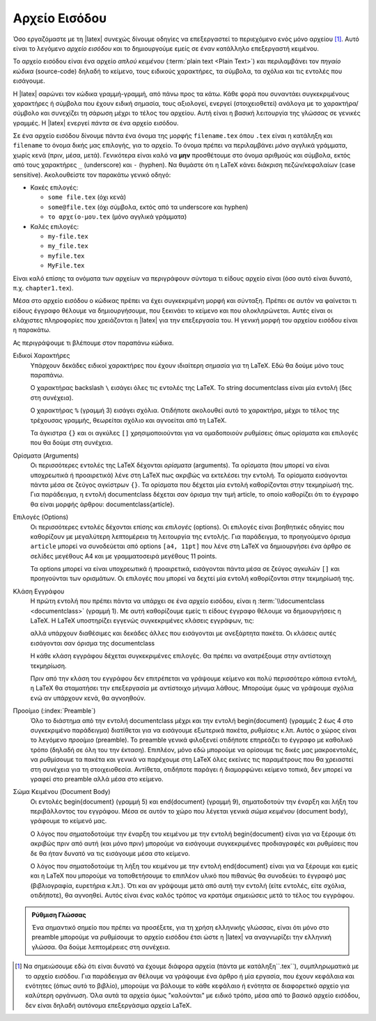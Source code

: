 .. _sec:TexInputFile:

Αρχείο Εισόδου
==============================

Όσο εργαζόμαστε με τη |latex| συνεχώς δίνουμε οδηγίες να επεξεργαστεί το περιεχόμενο ενός μόνο αρχείου [#]_. Αυτό είναι το λεγόμενο *αρχείο εισόδου* και το δημιουργούμε εμείς σε έναν κατάλληλο επεξεργαστή κειμένου.

Το αρχείο εισόδου είναι ένα αρχείο *απλού κειμένου* (:term:`plain text <Plain Text>`) και περιλαμβάνει τον *πηγαίο κώδικα* (source-code) δηλαδή το κείμενο, τους ειδικούς χαρακτήρες, τα σύμβολα, τα σχόλια και τις εντολές που εισάγουμε.

Η |latex| σαρώνει τον κώδικα γραμμή-γραμμή, από πάνω προς τα κάτω. Κάθε φορά που συναντάει συγκεκριμένους χαρακτήρες ή σύμβολα που έχουν ειδική σημασία, τους αξιολογεί, ενεργεί (στοιχειοθετεί) ανάλογα με το χαρακτήρα/σύμβολο και συνεχίζει τη σάρωση μέχρι το τέλος του αρχείου. Αυτή είναι η βασική λειτουργία της γλώσσας σε γενικές γραμμές. Η |latex| ενεργεί *πάντα* σε ένα αρχείο εισόδου.

Σε ένα αρχείο εισόδου δίνουμε πάντα ένα όνομα της μορφής ``filename.tex`` όπου ``.tex`` είναι η κατάληξη και ``filename`` το όνομα δικής μας επιλογής, για το αρχείο. Το όνομα πρέπει να περιλαμβάνει *μόνο* αγγλικά γράμματα, χωρίς κενά (πριν, μέσα, μετά). Γενικότερα είναι καλό να **μην** προσθέτουμε στο όνομα αριθμούς και σύμβολα, εκτός από τους χαρακτήρες ``_`` (underscore) και ``-`` (hyphen). Να θυμάστε ότι η LaTeX κάνει διάκριση πεζών/κεφαλαίων (case sensitive). Ακολουθείστε τον παρακάτω γενικό οδηγό:

- Κακές επιλογές:

  - ``some file.tex`` (όχι κενά)
  - ``some@file.tex`` (όχι σύμβολα, εκτός από τα underscore και hyphen)
  - ``το αρχείο-μου.tex`` (μόνο αγγλικά γράμματα)

- Καλές επιλογές:

  - ``my-file.tex``
  - ``my_file.tex``
  - ``myfile.tex``
  - ``MyFile.tex``

Είναι καλό επίσης τα ονόματα των αρχείων να περιγράφουν σύντομα τι είδους αρχείο είναι (όσο αυτό είναι δυνατό, π.χ. ``chapter1.tex``).

Μέσα στο αρχείο εισόδου ο κώδικας πρέπει να έχει συγκεκριμένη μορφή και σύνταξη. Πρέπει σε αυτόν να φαίνεται τι είδους έγγραφο θέλουμε να δημιουργήσουμε, που ξεκινάει το κείμενο και που ολοκληρώνεται. Αυτές είναι οι ελάχιστες πληροφορίες που χρειάζονται η |latex| για την επεξεργασία του. Η γενική μορφή του αρχείου εισόδου είναι η παρακάτω.

.. code-block::
   :caption: Γενική μορφή αρχείου εισόδου
   :linenos:
   :name: InputFile-list

    \documentclass[options]{class}

    % Preamble.

    \begin{document}

    document body

    \end{document}

Ας περιγράψουμε τι βλέπουμε στον παραπάνω κώδικα.

Ειδικοί Χαρακτήρες
    Υπάρχουν δεκάδες ειδικοί χαρακτήρες που έχουν ιδιαίτερη σημασία για τη LaTeX. Εδώ θα δούμε μόνο τους παραπάνω.
    
    Ο χαρακτήρας backslash :literal:`\\` εισάγει όλες τις εντολές της LaTeX. Το string \documentclass είναι μία εντολή (δες στη συνέχεια).

    Ο χαρακτήρας ``%`` (γραμμή 3) εισάγει σχόλια. Οτιδήποτε ακολουθεί αυτό το χαρακτήρα, μέχρι το τέλος της τρέχουσας γραμμής, θεωρείται σχόλιο και αγνοείται από τη LaTeX.

    Τα άγκιστρα ``{}`` και οι αγκύλες ``[]`` χρησιμοποιούνται για να ομαδοποιούν ρυθμίσεις όπως ορίσματα και επιλογές που θα δούμε στη συνέχεια.

Ορίσματα (Arguments)
    Οι περισσότερες εντολές της LaTeX δέχονται *ορίσματα* (arguments). Τα ορίσματα (που μπορεί να είναι υποχρεωτικά ή προαιρετικά) λένε στη LaTeX πως ακριβώς να εκτελέσει την εντολή. Τα ορίσματα εισάγονται πάντα μέσα σε ζεύγος αγκίστρων ``{}``. Τα ορίσματα που δέχεται μία εντολή καθορίζονται στην τεκμηρίωσή της. Για παράδειγμα, η εντολή \documentclass δέχεται σαν όρισμα την τιμή article, το οποίο καθορίζει ότι το έγγραφο θα είναι μορφής άρθρου: \documentclass{article}.

Επιλογές (Options)
    Οι περισσότερες εντολές δέχονται επίσης και *επιλογές* (options). Οι επιλογές είναι βοηθητικές οδηγίες που καθορίζουν με μεγαλύτερη λεπτομέρεια τη λειτουργία της εντολής. Για παράδειγμα, το προηγούμενο όρισμα ``article`` μπορεί να συνοδεύεται από options :literal:`[a4, 11pt]` που λένε στη LaTeX να δημιουργήσει ένα άρθρο σε σελίδες μεγέθους Α4 και με γραμματοσειρά μεγέθους 11 points.
    
    Τα options μπορεί να είναι υποχρεωτικά ή προαιρετικά, εισάγονται πάντα μέσα σε ζεύγος αγκυλών ``[]`` και προηγούνται των ορισμάτων. Οι επιλογές που μπορεί να δεχτεί μία εντολή καθορίζονται στην τεκμηρίωσή της.


.. index:: documentclass

Κλάση Εγγράφου
    Η πρώτη εντολή που πρέπει πάντα να υπάρχει σε ένα αρχείο εισόδου, είναι η :term:`\\documentclass <documentclass>` (γραμμή 1). Με αυτή καθορίζουμε εμείς τι είδους έγγραφο θέλουμε να δημιουργήσεις η LaTeX. Η LaTeX υποστηρίζει εγγενώς συγκεκριμένες κλάσεις εγγράφων, τις: 

    .. hlist::
       :columns: 3
       
       - `article`
       - `book`
       - `report`
       - `slides`
       - `letter`
       - `beamer`
  
    αλλά υπάρχουν διαθέσιμες και δεκάδες άλλες που εισάγονται με ανεξάρτητα πακέτα. Οι κλάσεις αυτές εισάγονται σαν όρισμα της \documentclass

    Η κάθε κλάση εγγράφου δέχεται συγκεκριμένες επιλογές. Θα πρέπει να ανατρέξουμε στην αντίστοιχη τεκμηρίωση.

    Πριν από την κλάση του εγγράφου δεν επιτρέπεται να γράψουμε κείμενο και πολύ περισσότερο κάποια εντολή, η LaTeX θα σταματήσει την επεξεργασία με αντίστοιχο μήνυμα λάθους. Μπορούμε όμως να γράψουμε σχόλια ενώ αν υπάρχουν κενά, θα αγνοηθούν.

Προοίμιο (:index:`Preamble`)
    Όλο το διάστημα από την εντολή \documentclass μέχρι και την εντολή \begin{document} (γραμμές 2 έως 4 στο συγκεκριμένο παράδειγμα) διατίθεται για να εισάγουμε εξωτερικά πακέτα, ρυθμίσεις κ.λπ. Αυτός ο χώρος είναι το λεγόμενο *προοίμιο* (preamble). Το preamble γενικά φιλοξενεί οτιδήποτε επηρεάζει το έγγραφο με καθολικό τρόπο (δηλαδή σε όλη του την έκταση). Επιπλέον, μόνο εδώ μπορούμε να ορίσουμε τις δικές μας μακροεντολές, να ρυθμίσουμε τα πακέτα και γενικά να παρέχουμε στη LaTeX όλες εκείνες τις παραμέτρους που θα χρειαστεί στη συνέχεια για τη στοιχειοθεσία. Αντίθετα, οτιδήποτε παράγει ή διαμορφώνει κείμενο τοπικά, δεν μπορεί να γραφεί στο preamble αλλά μέσα στο κείμενο.

Σώμα Κειμένου (Document Body)
    Οι εντολές \begin{document} (γραμμή 5) και \end{document} (γραμμή 9), σηματοδοτούν την έναρξη και λήξη του περιβάλλοντος του εγγράφου. Μέσα σε αυτόν το χώρο που λέγεται γενικά *σώμα κειμένου* (document body), γράφουμε το κείμενό μας.
    
    Ο λόγος που σηματοδοτούμε την έναρξη του κειμένου με την εντολή \begin{document} είναι για να ξέρουμε ότι ακριβώς πριν από αυτή (και μόνο πριν) μπορούμε να εισάγουμε συγκεκριμένες προδιαγραφές και ρυθμίσεις που δε θα ήταν δυνατό να τις εισάγουμε μέσα στο κείμενο.
    
    Ο λόγος που σηματοδοτούμε τη λήξη του κειμένου με την εντολή \end{document} είναι για να ξέρουμε και εμείς και η LaTeX που μπορούμε να τοποθετήσουμε το επιπλέον υλικό που πιθανώς θα συνοδεύει το έγγραφό μας (βιβλιογραφία, ευρετήρια κ.λπ.). Ότι και αν γράψουμε μετά από αυτή την εντολή (είτε εντολές, είτε σχόλια, οτιδήποτε), θα αγνοηθεί. Αυτός είναι ένας καλός τρόπος να κρατάμε σημειώσεις μετά το τέλος του εγγράφου.


.. admonition:: Ρύθμιση Γλώσσας

    Ένα σημαντικό σημείο που πρέπει να προσέξετε, για τη χρήση ελληνικής γλώσσας, είναι ότι μόνο στο preamble μπορούμε να ρυθμίσουμε το αρχείο εισόδου έτσι ώστε η |latex| να αναγνωρίζει την ελληνική γλώσσα. Θα δούμε λεπτομέρειες στη συνέχεια.


.. only:: html

   .. rubric:: Υποσημειώσεις


.. [#] Να σημειώσουμε εδώ ότι είναι δυνατό να έχουμε διάφορα αρχεία (πάντα με κατάληξη``.tex``), συμπληρωματικά με το αρχείο εισόδου. Για παράδειγμα αν θέλουμε να γράψουμε ένα άρθρο ή μία εργασία, που έχουν κεφάλαια και ενότητες (όπως αυτό το βιβλίο), μπορούμε να βάλουμε το κάθε κεφάλαιο ή ενότητα σε διαφορετικό αρχείο για καλύτερη οργάνωση. Όλα αυτά τα αρχεία όμως "καλούνται" με ειδικό τρόπο, μέσα από το βασικό αρχείο εισόδου, δεν είναι δηλαδή αυτόνομα επεξεργάσιμα αρχεία LaTeX.
